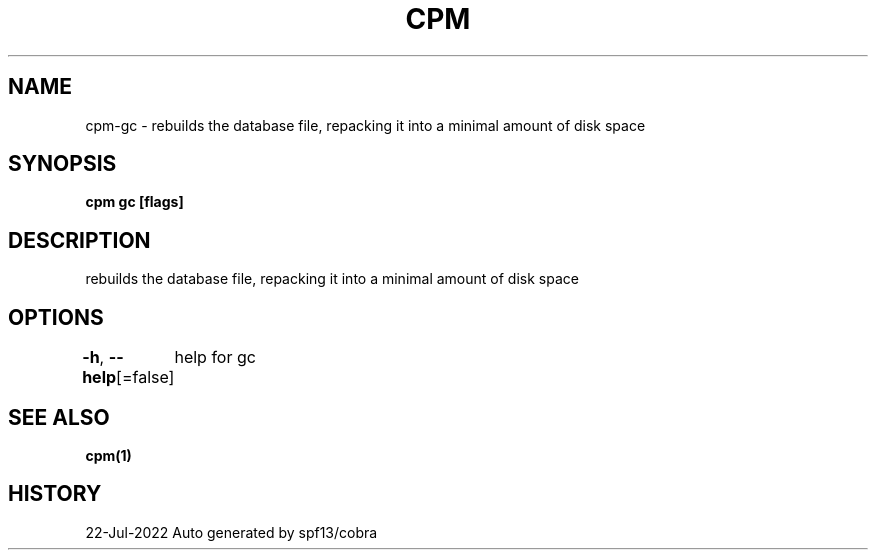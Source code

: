 .nh
.TH "CPM" "1" "Jul 2022" "Auto generated by spf13/cobra" ""

.SH NAME
.PP
cpm-gc - rebuilds the database file, repacking it into a minimal amount of disk space


.SH SYNOPSIS
.PP
\fBcpm gc [flags]\fP


.SH DESCRIPTION
.PP
rebuilds the database file, repacking it into a minimal amount of disk space


.SH OPTIONS
.PP
\fB-h\fP, \fB--help\fP[=false]
	help for gc


.SH SEE ALSO
.PP
\fBcpm(1)\fP


.SH HISTORY
.PP
22-Jul-2022 Auto generated by spf13/cobra
